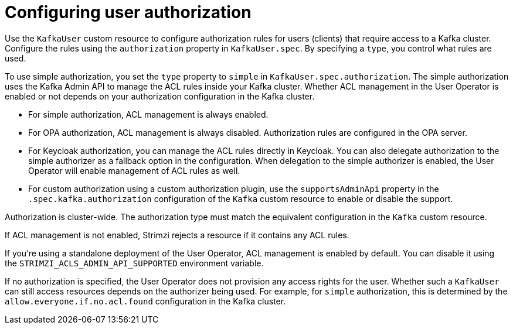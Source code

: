 // Module included in the following assemblies:
//
// assembly-securing-kafka-clients.adoc

[id='con-securing-client-authorization-{context}']
= Configuring user authorization

[role="_abstract"]
Use the `KafkaUser` custom resource to configure authorization rules for users (clients) that require access to a Kafka cluster. 
Configure the rules using the `authorization` property in `KafkaUser.spec`.
By specifying a `type`, you control what rules are used.

To use simple authorization, you set the `type` property to `simple` in `KafkaUser.spec.authorization`.
The simple authorization uses the Kafka Admin API to manage the ACL rules inside your Kafka cluster.
Whether ACL management in the User Operator is enabled or not depends on your authorization configuration in the Kafka cluster.

* For simple authorization, ACL management is always enabled.
* For OPA authorization, ACL management is always disabled.
  Authorization rules are configured in the OPA server.
* For Keycloak authorization, you can manage the ACL rules directly in Keycloak.
  You can also delegate authorization to the simple authorizer as a fallback option in the configuration.
  When delegation to the simple authorizer is enabled, the User Operator will enable management of ACL rules as well.
* For custom authorization using a custom authorization plugin, use the `supportsAdminApi` property in the `.spec.kafka.authorization` configuration of the `Kafka` custom resource to enable or disable the support.

Authorization is cluster-wide.
The authorization type must match the equivalent configuration in the `Kafka` custom resource.

If ACL management is not enabled, Strimzi rejects a resource if it contains any ACL rules.

If you're using a standalone deployment of the User Operator, ACL management is enabled by default.
You can disable it using the `STRIMZI_ACLS_ADMIN_API_SUPPORTED` environment variable.

If no authorization is specified, the User Operator does not provision any access rights for the user.
Whether such a `KafkaUser` can still access resources depends on the authorizer being used.
For example, for `simple` authorization, this is determined by the `allow.everyone.if.no.acl.found` configuration in the Kafka cluster.
